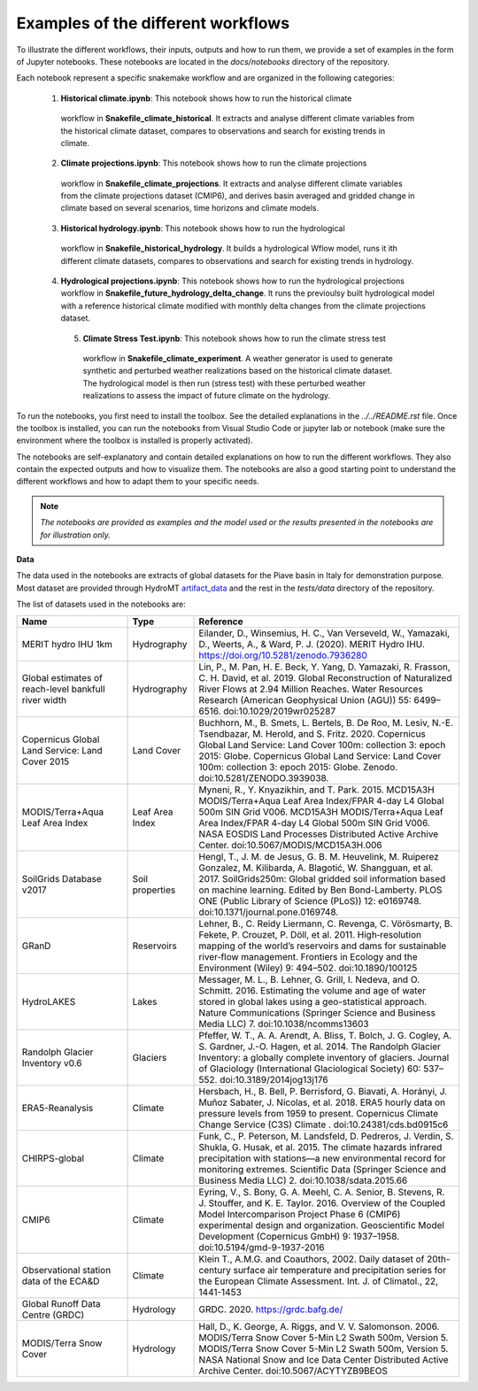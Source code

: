 Examples of the different workflows
-----------------------------------

To illustrate the different workflows, their inputs, outputs and how to run them, we 
provide a set of examples in the form of Jupyter notebooks. These notebooks are located 
in the `docs/notebooks` directory of the repository. 

Each notebook represent a specific snakemake workflow and are organized in the following 
categories:

   1. **Historical climate.ipynb**: This notebook shows how to run the historical climate 
     workflow in **Snakefile_climate_historical**. It extracts and analyse different
     climate variables from the historical climate dataset, compares to observations and
     search for existing trends in climate.
   2. **Climate projections.ipynb**: This notebook shows how to run the climate projections 
     workflow in **Snakefile_climate_projections**. It extracts and analyse different
     climate variables from the climate projections dataset (CMIP6), and derives basin 
     averaged and gridded change in climate based on several scenarios, time horizons and 
     climate models.
   3. **Historical hydrology.ipynb**: This notebook shows how to run the hydrological 
     workflow in **Snakefile_historical_hydrology**. It builds a hydrological Wflow model,
     runs it ith different climate datasets, compares to observations and search for
     existing trends in hydrology.
   4. **Hydrological projections.ipynb**: This notebook shows how to run the hydrological
      projections workflow in **Snakefile_future_hydrology_delta_change**. It runs the
      previoulsy built hydrological model with a reference historical climate modified
      with monthly delta changes from the climate projections dataset.
    5. **Climate Stress Test.ipynb**: This notebook shows how to run the climate stress test
      workflow in **Snakefile_climate_experiment**. A weather generator is used to generate
      synthetic and perturbed weather realizations based on the historical climate dataset.
      The hydrological model is then run (stress test) with these perturbed weather
      realizations to assess the impact of future climate on the hydrology.

To run the notebooks, you first need to install the toolbox. See the detailed explanations
in the `../../README.rst` file. Once the toolbox is installed, you can run the notebooks
from Visual Studio Code or jupyter lab or notebook (make sure the environment where the 
toolbox is installed is properly activated).

The notebooks are self-explanatory and contain detailed explanations on how to run the
different workflows. They also contain the expected outputs and how to visualize them.
The notebooks are also a good starting point to understand the different workflows and
how to adapt them to your specific needs.

.. note::
    *The notebooks are provided as examples and the model used or the results presented
    in the notebooks are for illustration only.* 

**Data**

The data used in the notebooks are extracts of global datasets for the Piave basin in
Italy for demonstration purpose. Most dataset are provided through HydroMT 
`artifact_data <https://deltares.github.io/hydromt/v0.10.0/user_guide/data_existing_cat.html>`_ 
and the rest in the `tests/data` directory of the repository.

The list of datasets used in the notebooks are:

.. list-table:: 
   :widths: 25 15 60
   :header-rows: 1

   * - Name
     - Type
     - Reference
   * - MERIT hydro IHU 1km
     - Hydrography
     - Eilander, D., Winsemius, H. C., Van Verseveld, W., Yamazaki, D., Weerts, A., & Ward, P. J. (2020). MERIT Hydro IHU. https://doi.org/10.5281/zenodo.7936280
   * - Global estimates of reach-level bankfull river width
     - Hydrography
     - Lin, P., M. Pan, H. E. Beck, Y. Yang, D. Yamazaki, R. Frasson, C. H. David, et al. 2019. Global Reconstruction of Naturalized River Flows at 2.94 Million Reaches. Water Resources Research (American Geophysical Union (AGU)) 55: 6499–6516. doi:10.1029/2019wr025287
   * - Copernicus Global Land Service: Land Cover 2015
     - Land Cover
     - Buchhorn, M., B. Smets, L. Bertels, B. De Roo, M. Lesiv, N.-E. Tsendbazar, M. Herold, and S. Fritz. 2020. Copernicus Global Land Service: Land Cover 100m: collection 3: epoch 2015: Globe. Copernicus Global Land Service: Land Cover 100m: collection 3: epoch 2015: Globe. Zenodo. doi:10.5281/ZENODO.3939038.
   * - MODIS/Terra+Aqua Leaf Area Index
     - Leaf Area Index
     - Myneni, R., Y. Knyazikhin, and T. Park. 2015. MCD15A3H MODIS/Terra+Aqua Leaf Area Index/FPAR 4-day L4 Global 500m SIN Grid V006. MCD15A3H MODIS/Terra+Aqua Leaf Area Index/FPAR 4-day L4 Global 500m SIN Grid V006. NASA EOSDIS Land Processes Distributed Active Archive Center. doi:10.5067/MODIS/MCD15A3H.006
   * - SoilGrids Database v2017
     - Soil properties
     - Hengl, T., J. M. de Jesus, G. B. M. Heuvelink, M. Ruiperez Gonzalez, M. Kilibarda, A. Blagotić, W. Shangguan, et al. 2017. SoilGrids250m: Global gridded soil information based on machine learning. Edited by Ben Bond-Lamberty. PLOS ONE (Public Library of Science (PLoS)) 12: e0169748. doi:10.1371/journal.pone.0169748.
   * - GRanD
     - Reservoirs
     - Lehner, B., C. Reidy Liermann, C. Revenga, C. Vörösmarty, B. Fekete, P. Crouzet, P. Döll, et al. 2011. High‐resolution mapping of the world’s reservoirs and dams for sustainable river‐flow management. Frontiers in Ecology and the Environment (Wiley) 9: 494–502. doi:10.1890/100125
   * - HydroLAKES
     - Lakes
     - Messager, M. L., B. Lehner, G. Grill, I. Nedeva, and O. Schmitt. 2016. Estimating the volume and age of water stored in global lakes using a geo-statistical approach. Nature Communications (Springer Science and Business Media LLC) 7. doi:10.1038/ncomms13603
   * - Randolph Glacier Inventory v0.6
     - Glaciers
     - Pfeffer, W. T., A. A. Arendt, A. Bliss, T. Bolch, J. G. Cogley, A. S. Gardner, J.-O. Hagen, et al. 2014. The Randolph Glacier Inventory: a globally complete inventory of glaciers. Journal of Glaciology (International Glaciological Society) 60: 537–552. doi:10.3189/2014jog13j176
   * - ERA5-Reanalysis
     - Climate
     - Hersbach, H., B. Bell, P. Berrisford, G. Biavati, A. Horányi, J. Muñoz Sabater, J. Nicolas, et al. 2018. ERA5 hourly data on pressure levels from 1959 to present. Copernicus Climate Change Service (C3S) Climate . doi:10.24381/cds.bd0915c6
   * - CHIRPS-global
     - Climate
     - Funk, C., P. Peterson, M. Landsfeld, D. Pedreros, J. Verdin, S. Shukla, G. Husak, et al. 2015. The climate hazards infrared precipitation with stations—a new environmental record for monitoring extremes. Scientific Data (Springer Science and Business Media LLC) 2. doi:10.1038/sdata.2015.66
   * - CMIP6
     - Climate
     - Eyring, V., S. Bony, G. A. Meehl, C. A. Senior, B. Stevens, R. J. Stouffer, and K. E. Taylor. 2016. Overview of the Coupled Model Intercomparison Project Phase 6 (CMIP6) experimental design and organization. Geoscientific Model Development (Copernicus GmbH) 9: 1937–1958. doi:10.5194/gmd-9-1937-2016
   * - Observational station data of the ECA&D
     - Climate
     - Klein T., A.M.G. and Coauthors, 2002. Daily dataset of 20th-century surface air temperature and precipitation series for the European Climate Assessment. Int. J. of Climatol., 22, 1441-1453
   * - Global Runoff Data Centre (GRDC)
     - Hydrology
     - GRDC. 2020. https://grdc.bafg.de/
   * - MODIS/Terra Snow Cover
     - Hydrology
     - Hall, D., K. George, A. Riggs, and V. V. Salomonson. 2006. MODIS/Terra Snow Cover 5-Min L2 Swath 500m, Version 5. MODIS/Terra Snow Cover 5-Min L2 Swath 500m, Version 5. NASA National Snow and Ice Data Center Distributed Active Archive Center. doi:10.5067/ACYTYZB9BEOS